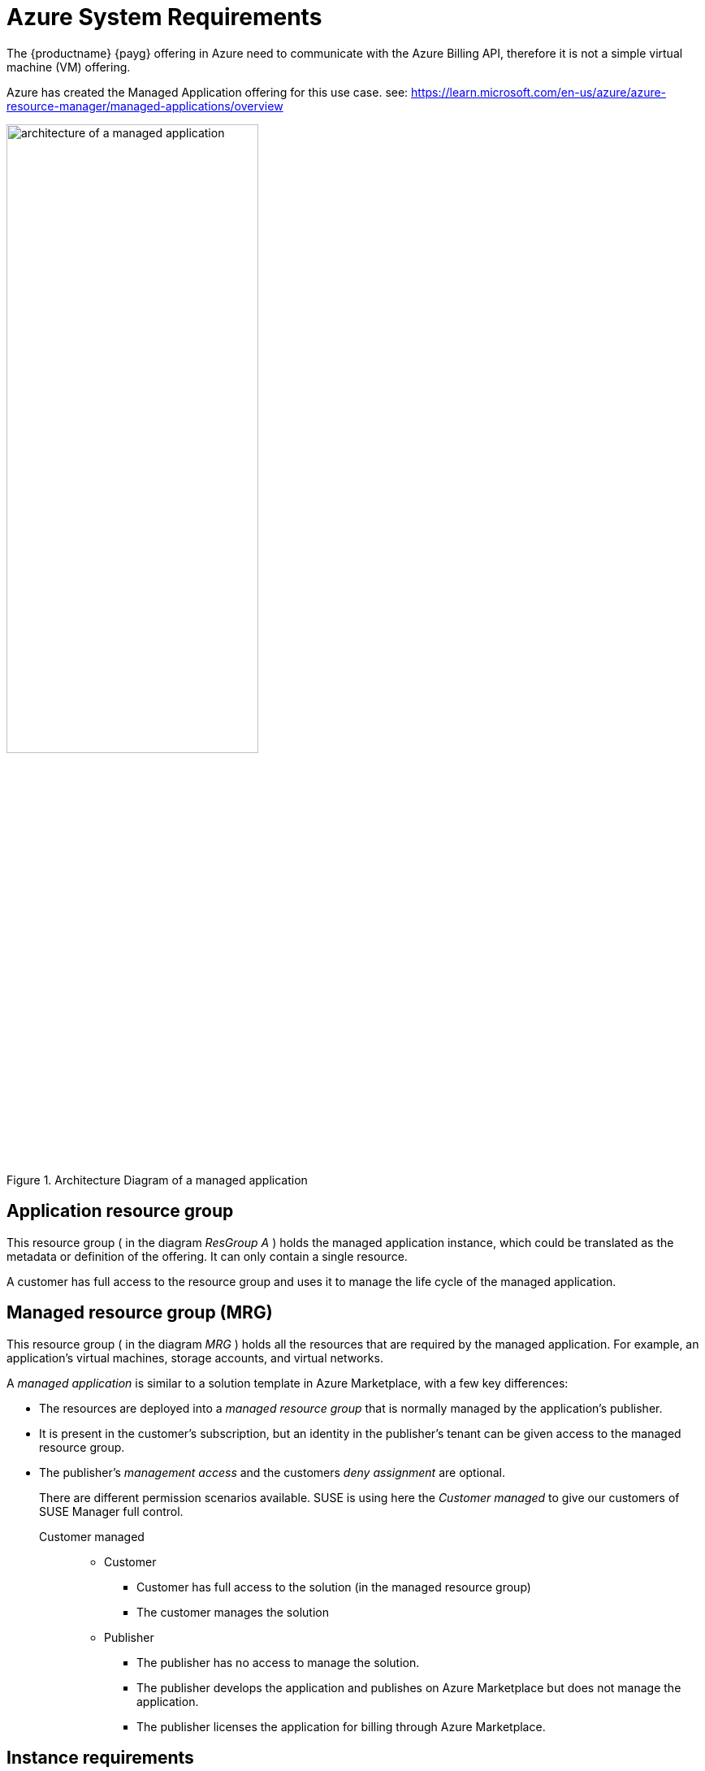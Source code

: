 = Azure System Requirements
The {productname} {payg} offering in Azure need to communicate with the Azure Billing API, therefore it is not a simple virtual machine (VM) offering.

Azure has created the Managed Application offering for this use case.
see: https://learn.microsoft.com/en-us/azure/azure-resource-manager/managed-applications/overview

.Architecture Diagram of a managed application
image::AzureManagedApp.svg[architecture of a managed application, 60%]

== Application resource group

This resource group ( in the diagram _ResGroup A_ ) holds the managed application instance, which could be translated as the metadata or definition of the offering. It can only contain a single resource.

A customer has full access to the resource group and uses it to manage the life cycle of the managed application.

== Managed resource group (MRG)

This resource group ( in the diagram _MRG_ ) holds all the resources that are required by the managed application. For example, an application's virtual machines, storage accounts, and virtual networks.

A _managed application_ is similar to a solution template in Azure Marketplace, with a few key differences:

- The resources are deployed into a _managed resource group_ that is normally managed by the application's publisher.

- It is present in the customer's subscription, but an identity in the publisher's tenant can be given access to the managed resource group.

- The publisher's _management access_ and the customers _deny assignment_ are optional.
+
There are different permission scenarios available. SUSE is using here the _Customer managed_ to give our customers of SUSE Manager full control.

Customer managed::
* Customer
** Customer has full access to the solution (in the managed resource group)
** The customer manages the solution
* Publisher
** The publisher has no access to manage the solution.
** The publisher develops the application and publishes on Azure Marketplace but does not manage the application.
** The publisher licenses the application for billing through Azure Marketplace.

== Instance requirements
When setting up a {productname} {payg} instance on {azure}, it's essential to consider system requirements for optimal performance and functionality. The default requirements outlined below have been tailored for smooth deployment and operation.

By default, certain disks are automatically generated when establishing a {productname} {payg} instance on {azure}. To complete the setup of these disks, use the **mgr-storage-server** tool.

.Azure System Requirements
[cols="1,1"]
|===
| Requirement | Details

| root storage
| 100 GB

| spacewalk storage
| 500 GB

| database storage
| 80 GB

| CPU
| 4 cores

| Memory
| 32 GB (minimum 16 GB)

| Network Configuration
| Typically configured by your organization

|===
